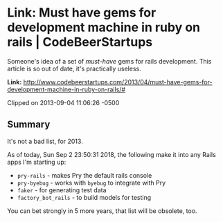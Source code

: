 * Link: Must have gems for development machine in ruby on rails | CodeBeerStartups

Someone's idea of a set of /must-have/ gems for rails development. This article is so out of date, it's practically useless.

*Link:* [[http://www.codebeerstartups.com/2013/04/must-have-gems-for-development-machine-in-ruby-on-rails/#]]

Clipped on 2013-09-04 11:06:26 -0500

** Summary

It's not a bad list, for 2013.

As of today, Sun Sep  2 23:50:31 2018, the following make it into any Rails apps I'm starting up:

- ~pry-rails~ - makes Pry the default rails console
- ~pry-byebug~ - works with ~byebug~ to integrate with Pry
- ~faker~ - for generating test data
- ~factory_bot_rails~ - to build models for testing

You can bet strongly in 5 more years, that list will be obsolete, too.
